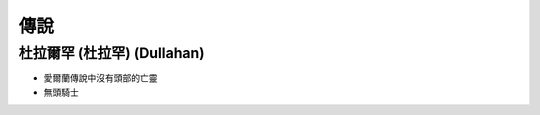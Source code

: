 ========================================
傳說
========================================

杜拉爾罕 (杜拉罕) (Dullahan)
========================================

* 愛爾蘭傳說中沒有頭部的亡靈
* 無頭騎士
